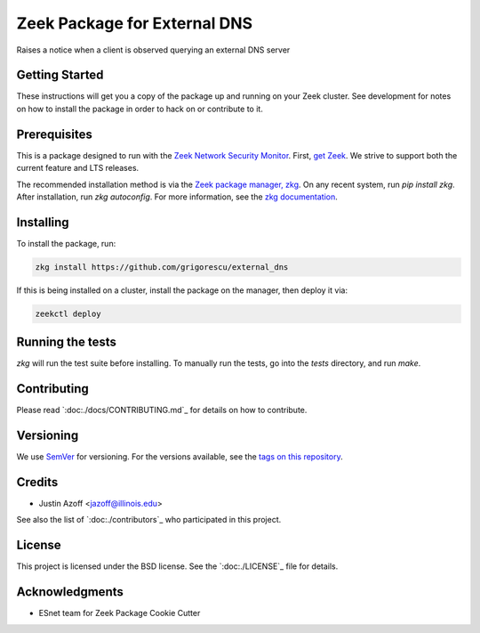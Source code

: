 Zeek Package for External DNS
================================================

.. image:: https://github.com/grigorescu/external_dns/workflows/Package%20btests/badge.svg
   :target: https://github.com/grigorescu/external_dns/actions
   :alt: Build Status

.. image:: https://github.com/grigorescu/external_dns/workflows/Documentation/badge.svg
   :target: https://github.io/grigorescu/external_dns/
   :alt: Documentation Status

.. image:: https://coveralls.io/repos/github/grigorescu/external_dns/badge.svg?branch=master
   :target: https://coveralls.io/repos/github/grigorescu/external_dns?branch=master
   :alt: Coverage Status


.. image:: https://img.shields.io/github/license/grigorescu/external_dns
   :target: ./LICENSE
   :alt: BSD license


Raises a notice when a client is observed querying an external DNS server

Getting Started
---------------

These instructions will get you a copy of the package up and running on your Zeek cluster. See development for notes on how to install the package in order to hack on or contribute to it.

Prerequisites
-------------

This is a package designed to run with the `Zeek Network Security Monitor <https://zeek.org>`_. First, `get Zeek <https://zeek.org/get-zeek/>`_. We strive to support both the current feature and LTS releases.

The recommended installation method is via the `Zeek package manager, zkg <https://docs.zeek.org/projects/package-manager/en/stable/>`_. On any recent system, run `pip install zkg`. After installation, run `zkg autoconfig`. For more information, see the `zkg documentation <https://docs.zeek.org/projects/package-manager/en/stable/quickstart.html>`_.

Installing
----------

To install the package, run:

.. code-block:: shell

   zkg install https://github.com/grigorescu/external_dns


If this is being installed on a cluster, install the package on the manager, then deploy it via: 

.. code-block:: shell

   zeekctl deploy


Running the tests
-----------------

`zkg` will run the test suite before installing. To manually run the tests, go into the `tests` directory, and run `make`.

Contributing
------------

Please read `:doc:./docs/CONTRIBUTING.md`_ for details on how to contribute.

Versioning
----------

We use `SemVer <http://semver.org/>`_ for versioning. For the versions available, see the `tags on this repository <https://github.com/grigorescu/external_dns/tags>`_.

Credits
-------


* Justin Azoff <`jazoff@illinois.edu <mailto:jazoff@illinois.edu>`_>


See also the list of `:doc:./contributors`_ who participated in this project.

License
-------

This project is licensed under the BSD license. See the `:doc:./LICENSE`_ file for details.

Acknowledgments
---------------

* ESnet team for Zeek Package Cookie Cutter
